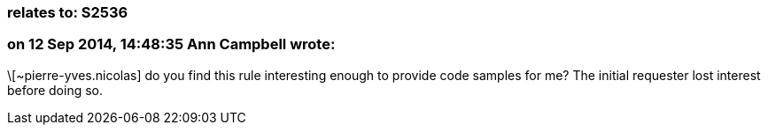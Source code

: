=== relates to: S2536

=== on 12 Sep 2014, 14:48:35 Ann Campbell wrote:
\[~pierre-yves.nicolas] do you find this rule interesting enough to provide code samples for me? The initial requester lost interest before doing so.

